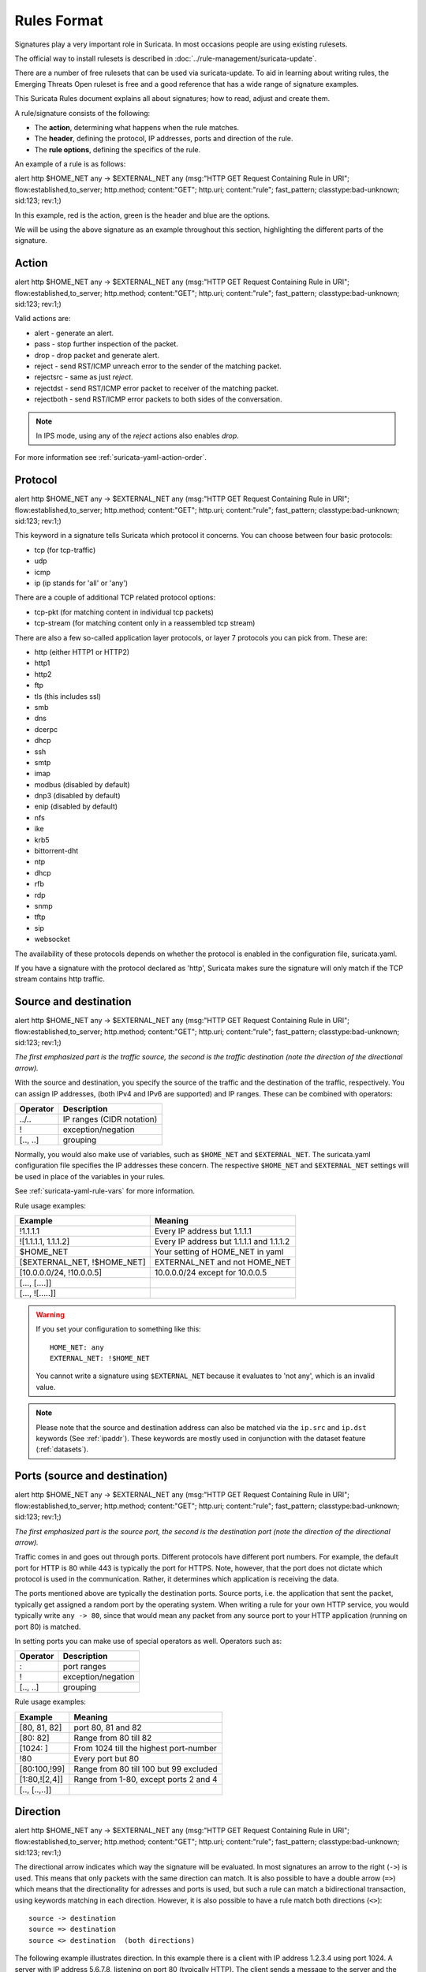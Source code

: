 Rules Format
============

Signatures play a very important role in Suricata. In most occasions
people are using existing rulesets.

The official way to install rulesets is described in :doc:`../rule-management/suricata-update`.

There are a number of free rulesets that can be used via suricata-update.
To aid in learning about writing rules, the Emerging Threats Open ruleset
is free and a good reference that has a wide range of signature examples.

This Suricata Rules document explains all about signatures; how to
read, adjust and create them.

A rule/signature consists of the following:

* The **action**, determining what happens when the rule matches.
* The **header**, defining the protocol, IP addresses, ports and direction of
  the rule.
* The **rule options**, defining the specifics of the rule.


.. role:: example-rule-action
.. role:: example-rule-header
.. role:: example-rule-options
.. role:: example-rule-emphasis

An example of a rule is as follows:

.. container:: example-rule

    :example-rule-action:`alert` :example-rule-header:`http $HOME_NET any -> $EXTERNAL_NET any`  :example-rule-options:`(msg:"HTTP GET Request Containing Rule in URI"; flow:established,to_server; http.method; content:"GET"; http.uri; content:"rule"; fast_pattern; classtype:bad-unknown; sid:123; rev:1;)`

In this example, :example-rule-action:`red` is the action,
:example-rule-header:`green` is the header and :example-rule-options:`blue`
are the options.

We will be using the above signature as an example throughout
this section, highlighting the different parts of the signature.

.. _actions:

Action
------
.. container:: example-rule

    :example-rule-emphasis:`alert` http $HOME_NET any -> $EXTERNAL_NET any (msg:"HTTP GET Request Containing Rule in URI"; flow:established,to_server; http.method; content:"GET"; http.uri; content:"rule"; fast_pattern; classtype:bad-unknown; sid:123; rev:1;)

Valid actions are:

* alert - generate an alert.
* pass - stop further inspection of the packet.
* drop - drop packet and generate alert.
* reject - send RST/ICMP unreach error to the sender of the matching packet.
* rejectsrc - same as just `reject`.
* rejectdst - send RST/ICMP error packet to receiver of the matching packet.
* rejectboth - send RST/ICMP error packets to both sides of the conversation.

.. note:: In IPS mode, using any of the `reject` actions also enables `drop`.

For more information see :ref:`suricata-yaml-action-order`.


Protocol
--------
.. container:: example-rule

    alert :example-rule-emphasis:`http` $HOME_NET any -> $EXTERNAL_NET any (msg:"HTTP GET Request Containing Rule in URI"; flow:established,to_server; http.method; content:"GET"; http.uri; content:"rule"; fast_pattern; classtype:bad-unknown; sid:123; rev:1;)

This keyword in a signature tells Suricata which protocol it
concerns. You can choose between four basic protocols:

* tcp (for tcp-traffic)
* udp
* icmp
* ip (ip stands for 'all' or 'any')

There are a couple of additional TCP related protocol options:

* tcp-pkt (for matching content in individual tcp packets)
* tcp-stream (for matching content only in a reassembled tcp stream)

There are also a few so-called application layer protocols, or layer 7 protocols
you can pick from. These are:

* http (either HTTP1 or HTTP2)
* http1
* http2
* ftp
* tls (this includes ssl)
* smb
* dns
* dcerpc
* dhcp
* ssh
* smtp
* imap
* modbus (disabled by default)
* dnp3 (disabled by default)
* enip (disabled by default)
* nfs
* ike
* krb5
* bittorrent-dht
* ntp
* dhcp
* rfb
* rdp
* snmp
* tftp
* sip
* websocket

The availability of these protocols depends on whether the protocol
is enabled in the configuration file, suricata.yaml.

If you have a signature with the protocol declared as 'http', Suricata makes
sure the signature will only match if the TCP stream contains http traffic.

Source and destination
----------------------
.. container:: example-rule

    alert http :example-rule-emphasis:`$HOME_NET` any -> :example-rule-emphasis:`$EXTERNAL_NET` any (msg:"HTTP GET Request Containing Rule in URI"; flow:established,to_server; http.method; content:"GET"; http.uri; content:"rule"; fast_pattern; classtype:bad-unknown; sid:123; rev:1;)

*The first emphasized part is the traffic source, the second is the traffic destination (note the direction of the directional arrow).*

With the source and destination, you specify the source of the traffic and the
destination of the traffic, respectively. You can assign IP addresses,
(both IPv4 and IPv6 are supported) and IP ranges. These can be combined with
operators:

==============  =========================
Operator        Description
==============  =========================
../..           IP ranges (CIDR notation)
!               exception/negation
[.., ..]        grouping
==============  =========================

Normally, you would also make use of variables, such as ``$HOME_NET`` and
``$EXTERNAL_NET``. The suricata.yaml configuration file specifies the IP addresses these
concern. The respective ``$HOME_NET`` and ``$EXTERNAL_NET`` settings will be used in place of the variables in your rules.

See :ref:`suricata-yaml-rule-vars` for more information.

Rule usage examples:

==================================  ==========================================
Example                             Meaning
==================================  ==========================================
!1.1.1.1                            Every IP address but 1.1.1.1
![1.1.1.1, 1.1.1.2]                 Every IP address but 1.1.1.1 and 1.1.1.2
$HOME_NET                           Your setting of HOME_NET in yaml
[$EXTERNAL_NET, !$HOME_NET]         EXTERNAL_NET and not HOME_NET
[10.0.0.0/24, !10.0.0.5]            10.0.0.0/24 except for 10.0.0.5
[..., [....]]
[..., ![.....]]
==================================  ==========================================

.. warning::

   If you set your configuration to something like this::

       HOME_NET: any
       EXTERNAL_NET: !$HOME_NET

   You cannot write a signature using ``$EXTERNAL_NET`` because it evaluates to
   'not any', which is an invalid value.

.. note::

   Please note that the source and destination address can also be matched via the ``ip.src`` and ``ip.dst`` keywords (See :ref:`ipaddr`). These
   keywords are mostly used in conjunction with the dataset feature (:ref:`datasets`).

Ports (source and destination)
------------------------------
.. container:: example-rule

    alert http $HOME_NET :example-rule-emphasis:`any` -> $EXTERNAL_NET :example-rule-emphasis:`any` (msg:"HTTP GET Request Containing Rule in URI"; flow:established,to_server; http.method; content:"GET"; http.uri; content:"rule"; fast_pattern; classtype:bad-unknown; sid:123; rev:1;)

*The first emphasized part is the source port, the second is the destination port (note the direction of the directional arrow).*

Traffic comes in and goes out through ports. Different protocols have
different port numbers. For example, the default port for HTTP is 80 while 443 is
typically the port for HTTPS. Note, however, that the port does not
dictate which protocol is used in the communication. Rather, it determines which
application is receiving the data.

The ports mentioned above are typically the destination ports. Source ports,
i.e. the application that sent the packet, typically get assigned a random
port by the operating system. When writing a rule for your own HTTP service,
you would typically write ``any -> 80``, since that would mean any packet from
any source port to your HTTP application (running on port 80) is matched.

In setting ports you can make use of special operators as well. Operators such as:

==============  ==================
Operator        Description
==============  ==================
:               port ranges
!               exception/negation
[.., ..]        grouping
==============  ==================

Rule usage examples:

==============  ==========================================
Example                             Meaning
==============  ==========================================
[80, 81, 82]    port 80, 81 and 82
[80: 82]        Range from 80 till 82
[1024: ]        From 1024 till the highest port-number
!80             Every port but 80
[80:100,!99]    Range from 80 till 100 but 99 excluded
[1:80,![2,4]]   Range from 1-80, except ports 2 and 4
[.., [..,..]]
==============  ==========================================


Direction
---------
.. container:: example-rule

    alert http $HOME_NET any :example-rule-emphasis:`->` $EXTERNAL_NET any (msg:"HTTP GET Request Containing Rule in URI"; flow:established,to_server; http.method; content:"GET"; http.uri; content:"rule"; fast_pattern; classtype:bad-unknown; sid:123; rev:1;)

The directional arrow indicates which way the signature will be evaluated.
In most signatures an arrow to the right (``->``) is used. This means that only
packets with the same direction can match.
It is also possible to have a double arrow (``=>``) which means that the
directionality for adresses and ports is used,
but such a rule can match a bidirectional transaction, using keywords
matching in each direction.
However, it is also possible to have a rule match both directions (``<>``)::

  source -> destination
  source => destination
  source <> destination  (both directions)

The following example illustrates direction. In this example there is a client
with IP address 1.2.3.4 using port 1024. A server with IP address 5.6.7.8,
listening on port 80 (typically HTTP). The client sends a message to the server
and the server replies with its answer.

.. image:: intro/TCP-session.png

Now, let's say we have a rule with the following header::

    alert tcp 1.2.3.4 1024 -> 5.6.7.8 80

Only the traffic from the client to the server will be matched by this rule,
as the direction specifies that we do not want to evaluate the response packet.

.. warning::

   There is no 'reverse' style direction, i.e. there is no ``<-``.

Here is an example of a bidirectional rule:

.. container:: example-rule

    alert http any any :example-rule-emphasis:`=>` 5.6.7.8 80 (msg:"matching both uri and status"; sid: 1; http.uri; content: "/download"; http.stat_code; content: "200";)

It will match on flows to 5.6.7.8 and port 80.
And it will match on a full transaction, using both the uri from the request,
and the stat_code from the response.
As such, it will match only when Suricata got both request and response.

Bidirectional rules can use direction-abmibuous keywords, by first using
``bidir.toclient`` or ``bidir.toserver`` keywords.

.. container:: example-rule

    alert http any any => 5.6.7.8 80 (msg:"matching json to server and xml to client"; sid: 1;  :example-rule-emphasis:`bidir.toserver;` http.content_type; content: "json";  :example-rule-emphasis:`bidir.toclient;` http.content_type; content: "xml";)

Bidirectional rules have some limitations :
- They are only meant to work on transactions with first a request to the server,
and then a response to the client, and not the other way around.
- They cannot have ``fast_pattern`` or ``prefilter`` on a keyword which is on
the direction to client.
- They will refuse to load if a single directional rule is enough.

Rule options
------------
The rest of the rule consists of options. These are enclosed by parenthesis
and separated by semicolons. Some options have settings (such as ``msg``),
which are specified by the keyword of the option, followed by a colon,
followed by the settings. Others have no settings; they are simply the
keyword (such as ``nocase``)::

  <keyword>: <settings>;
  <keyword>;

Rule options have a specific ordering and changing their order would change the
meaning of the rule.

.. note::

    The characters ``;`` and ``"`` have special meaning in the
    Suricata rule language and must be escaped when used in a
    rule option value. For example::

	    msg:"Message with semicolon\;";

    As a consequence, you must also escape the backslash, as it functions
    as an escape character.

The rest of this chapter in the documentation documents the use of the various
keywords.

Some generic details about keywords follow.

Disabling Alerts
~~~~~~~~~~~~~~~~
There is a way to disable alert generation for a rule using the keyword ``noalert``.
When this keyword is part of a rule, no alert is generated if the other
portions of the rule match. That is, the other rule actions will *still be
applied.* Using ``noalert`` can be helpful when a rule is
collecting or setting state using `flowbits`, `datasets` or other
state maintenance constructs of the rule language. See :doc:`thresholding`
for other ways to control alert frequency.

The following rules demonstrate ``noalert`` with a familiar pattern:

* The first rule marks state without generating an alert.
* The second rule generates an alert if the state is set and additional
  qualifications are met.

.. container:: example-rule

    :example-rule-action:`alert` :example-rule-header:`http any any -> $HOME_NET any` :example-rule-options:`(msg:"noalert example: set state"; flow:established,to_server; xbits:set,SC.EXAMPLE,track ip_dst, expire 10; noalert; http.method; content:"GET"; sid:1; )`

    :example-rule-action:`alert` :example-rule-header:`http any any -> $HOME_NET any` :example-rule-options:`(msg:"noalert example: state use"; flow:established,to_server; xbits:isset,SC.EXAMPLE,track ip_dst; http.method; content:"POST"; sid: 2; )`

In IPS mode, ``noalert`` is commonly used in when Suricata should `drop` network packets
without generating alerts (example below).  The following rule is a simplified example
showing how ``noalert`` could be used with IPS deployments to drop inbound SSH requests.

.. container:: example-rule

    :example-rule-action:`drop` :example-rule-header:`tcp any any -> any 22` :example-rule-options:`(msg:"Drop inbound SSH traffic"; noalert; sid: 3)`

.. _rules-modifiers:

Modifier Keywords
~~~~~~~~~~~~~~~~~

Some keywords function act as modifiers. There are two types of modifiers.

* The older style **'content modifiers'** look back in the rule, e.g.::

      alert http any any -> any any (content:"index.php"; http_uri; sid:1;)

  In the above example the pattern 'index.php' is modified to inspect the HTTP uri buffer.

* The more recent type is called the **'sticky buffer'**. It places the buffer
  name first and all keywords following it apply to that buffer, for instance::

      alert http any any -> any any (http_response_line; content:"403 Forbidden"; sid:1;)

  In the above example the pattern '403 Forbidden' is inspected against the HTTP
  response line because it follows the ``http_response_line`` keyword.

.. _rules-normalized-buffers:

Normalized Buffers
~~~~~~~~~~~~~~~~~~
A packet consists of raw data. HTTP and reassembly make a copy of
those kinds of packets data. They erase anomalous content, combine
packets etcetera. What remains is a called the 'normalized buffer':

.. image:: normalized-buffers/normalization1.png

Because the data is being normalized, it is not what it used to be; it
is an interpretation.  Normalized buffers are: all HTTP-keywords,
reassembled streams, TLS-, SSL-, SSH-, FTP- and dcerpc-buffers.

Note that there are some exceptions, e.g. the ``http_raw_uri`` keyword.
See :ref:`rules-http-uri-normalization` for more information.
